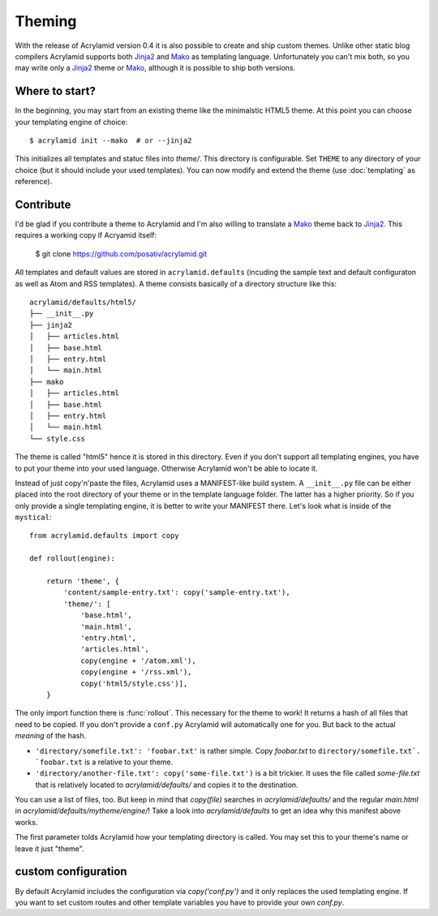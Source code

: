 Theming
=======

With the release of Acrylamid version 0.4 it is also possible to create and
ship custom themes. Unlike other static blog compilers Acrylamid supports both
Jinja2_ and Mako_ as templating language. Unfortunately you can't mix both, so
you may write only a Jinja2_ theme or Mako_, although it is possible to ship
both versions.

Where to start?
---------------

In the beginning, you may start from an existing theme like the minimalstic
HTML5 theme. At this point you can choose your templating engine of choice::

    $ acrylamid init --mako  # or --jinja2

This initializes all templates and statuc files into `theme/`. This directory
is configurable. Set ``THEME`` to any directory of your choice (but it should
include your used templates). You can now modify and extend the theme (use
:doc:`templating` as reference).

Contribute
----------

I'd be glad if you contribute a theme to Acrylamid and I'm also willing to
translate a Mako_ theme back to Jinja2_. This requires a working copy if
Acryamid itself:

    $ git clone https://github.com/posativ/acrylamid.git

All templates and default values are stored in ``acrylamid.defaults``
(incuding the sample text and default configuraton as well as Atom and RSS
templates). A theme consists basically of a directory structure like this::

    acrylamid/defaults/html5/
    ├── __init__.py
    ├── jinja2
    │   ├── articles.html
    │   ├── base.html
    │   ├── entry.html
    │   └── main.html
    ├── mako
    │   ├── articles.html
    │   ├── base.html
    │   ├── entry.html
    │   └── main.html
    └── style.css

The theme is called "html5" hence it is stored in this directory. Even if you
don't support all templating engines, you have to put your theme into your
used language. Otherwise Acrylamid won't be able to locate it.

Instead of just copy'n'paste the files, Acrylamid uses a MANIFEST-like build
system. A ``__init__.py`` file can be either placed into the root directory of
your theme or in the template language folder. The latter has a higher
priority. So if you only provide a single templating engine, it is better to
write your MANIFEST there. Let's look what is inside of the ``mystical``::

    from acrylamid.defaults import copy

    def rollout(engine):

        return 'theme', {
            'content/sample-entry.txt': copy('sample-entry.txt'),
            'theme/': [
                'base.html',
                'main.html',
                'entry.html',
                'articles.html',
                copy(engine + '/atom.xml'),
                copy(engine + '/rss.xml'),
                copy('html5/style.css')],
        }

The only import function there is :func:`rollout`. This necessary for the
theme to work! It returns a hash of all files that need to be copied. If you
don't provide a ``conf.py`` Acrylamid will automatically one for you. But back
to the actual *meaning* of the hash.

- ``'directory/somefile.txt': 'foobar.txt'`` is rather simple. Copy `foobar.txt`
  to ``directory/somefile.txt`. `foobar.txt`` is a relative to your theme.

- ``'directory/another-file.txt': copy('some-file.txt')`` is a bit trickier. It
  uses the file called `some-file.txt` that is relatively located to
  `acrylamid/defaults/` and copies it to the destination.

You can use a list of files, too. But keep in mind that `copy(file)` searches
in `acrylamid/defaults/` and the regular `main.html` in
`acrylamid/defaults/mytheme/engine/`! Take a look into `acrylamid/defaults` to
get an idea why this manifest above works.

The first parameter tolds Acrylamid how your templating directory is called.
You may set this to your theme's name or leave it just "theme".


custom configuration
--------------------

By default Acrylamid includes the configuration via `copy('conf.py')` and it
only replaces the used templating engine. If you want to set custom routes and
other template variables you have to provide your own `conf.py`.

.. _Jinja2: http://jinja.pocoo.org/
.. _Mako: http://makotemplates.org/
